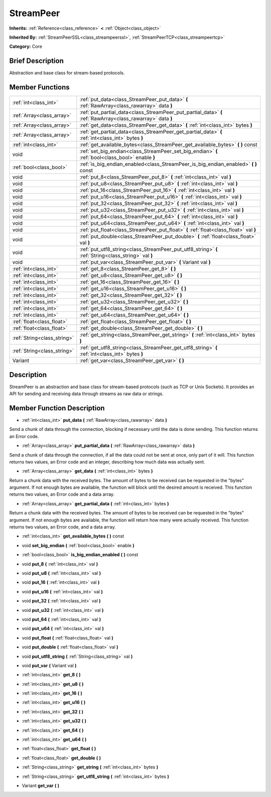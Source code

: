 .. Generated automatically by doc/tools/makerst.py in Godot's source tree.
.. DO NOT EDIT THIS FILE, but the doc/base/classes.xml source instead.

.. _class_StreamPeer:

StreamPeer
==========

**Inherits:** :ref:`Reference<class_reference>` **<** :ref:`Object<class_object>`

**Inherited By:** :ref:`StreamPeerSSL<class_streampeerssl>`, :ref:`StreamPeerTCP<class_streampeertcp>`

**Category:** Core

Brief Description
-----------------

Abstraction and base class for stream-based protocols.

Member Functions
----------------

+------------------------------+---------------------------------------------------------------------------------------------------------------+
| :ref:`int<class_int>`        | :ref:`put_data<class_StreamPeer_put_data>`  **(** :ref:`RawArray<class_rawarray>` data  **)**                 |
+------------------------------+---------------------------------------------------------------------------------------------------------------+
| :ref:`Array<class_array>`    | :ref:`put_partial_data<class_StreamPeer_put_partial_data>`  **(** :ref:`RawArray<class_rawarray>` data  **)** |
+------------------------------+---------------------------------------------------------------------------------------------------------------+
| :ref:`Array<class_array>`    | :ref:`get_data<class_StreamPeer_get_data>`  **(** :ref:`int<class_int>` bytes  **)**                          |
+------------------------------+---------------------------------------------------------------------------------------------------------------+
| :ref:`Array<class_array>`    | :ref:`get_partial_data<class_StreamPeer_get_partial_data>`  **(** :ref:`int<class_int>` bytes  **)**          |
+------------------------------+---------------------------------------------------------------------------------------------------------------+
| :ref:`int<class_int>`        | :ref:`get_available_bytes<class_StreamPeer_get_available_bytes>`  **(** **)** const                           |
+------------------------------+---------------------------------------------------------------------------------------------------------------+
| void                         | :ref:`set_big_endian<class_StreamPeer_set_big_endian>`  **(** :ref:`bool<class_bool>` enable  **)**           |
+------------------------------+---------------------------------------------------------------------------------------------------------------+
| :ref:`bool<class_bool>`      | :ref:`is_big_endian_enabled<class_StreamPeer_is_big_endian_enabled>`  **(** **)** const                       |
+------------------------------+---------------------------------------------------------------------------------------------------------------+
| void                         | :ref:`put_8<class_StreamPeer_put_8>`  **(** :ref:`int<class_int>` val  **)**                                  |
+------------------------------+---------------------------------------------------------------------------------------------------------------+
| void                         | :ref:`put_u8<class_StreamPeer_put_u8>`  **(** :ref:`int<class_int>` val  **)**                                |
+------------------------------+---------------------------------------------------------------------------------------------------------------+
| void                         | :ref:`put_16<class_StreamPeer_put_16>`  **(** :ref:`int<class_int>` val  **)**                                |
+------------------------------+---------------------------------------------------------------------------------------------------------------+
| void                         | :ref:`put_u16<class_StreamPeer_put_u16>`  **(** :ref:`int<class_int>` val  **)**                              |
+------------------------------+---------------------------------------------------------------------------------------------------------------+
| void                         | :ref:`put_32<class_StreamPeer_put_32>`  **(** :ref:`int<class_int>` val  **)**                                |
+------------------------------+---------------------------------------------------------------------------------------------------------------+
| void                         | :ref:`put_u32<class_StreamPeer_put_u32>`  **(** :ref:`int<class_int>` val  **)**                              |
+------------------------------+---------------------------------------------------------------------------------------------------------------+
| void                         | :ref:`put_64<class_StreamPeer_put_64>`  **(** :ref:`int<class_int>` val  **)**                                |
+------------------------------+---------------------------------------------------------------------------------------------------------------+
| void                         | :ref:`put_u64<class_StreamPeer_put_u64>`  **(** :ref:`int<class_int>` val  **)**                              |
+------------------------------+---------------------------------------------------------------------------------------------------------------+
| void                         | :ref:`put_float<class_StreamPeer_put_float>`  **(** :ref:`float<class_float>` val  **)**                      |
+------------------------------+---------------------------------------------------------------------------------------------------------------+
| void                         | :ref:`put_double<class_StreamPeer_put_double>`  **(** :ref:`float<class_float>` val  **)**                    |
+------------------------------+---------------------------------------------------------------------------------------------------------------+
| void                         | :ref:`put_utf8_string<class_StreamPeer_put_utf8_string>`  **(** :ref:`String<class_string>` val  **)**        |
+------------------------------+---------------------------------------------------------------------------------------------------------------+
| void                         | :ref:`put_var<class_StreamPeer_put_var>`  **(** Variant val  **)**                                            |
+------------------------------+---------------------------------------------------------------------------------------------------------------+
| :ref:`int<class_int>`        | :ref:`get_8<class_StreamPeer_get_8>`  **(** **)**                                                             |
+------------------------------+---------------------------------------------------------------------------------------------------------------+
| :ref:`int<class_int>`        | :ref:`get_u8<class_StreamPeer_get_u8>`  **(** **)**                                                           |
+------------------------------+---------------------------------------------------------------------------------------------------------------+
| :ref:`int<class_int>`        | :ref:`get_16<class_StreamPeer_get_16>`  **(** **)**                                                           |
+------------------------------+---------------------------------------------------------------------------------------------------------------+
| :ref:`int<class_int>`        | :ref:`get_u16<class_StreamPeer_get_u16>`  **(** **)**                                                         |
+------------------------------+---------------------------------------------------------------------------------------------------------------+
| :ref:`int<class_int>`        | :ref:`get_32<class_StreamPeer_get_32>`  **(** **)**                                                           |
+------------------------------+---------------------------------------------------------------------------------------------------------------+
| :ref:`int<class_int>`        | :ref:`get_u32<class_StreamPeer_get_u32>`  **(** **)**                                                         |
+------------------------------+---------------------------------------------------------------------------------------------------------------+
| :ref:`int<class_int>`        | :ref:`get_64<class_StreamPeer_get_64>`  **(** **)**                                                           |
+------------------------------+---------------------------------------------------------------------------------------------------------------+
| :ref:`int<class_int>`        | :ref:`get_u64<class_StreamPeer_get_u64>`  **(** **)**                                                         |
+------------------------------+---------------------------------------------------------------------------------------------------------------+
| :ref:`float<class_float>`    | :ref:`get_float<class_StreamPeer_get_float>`  **(** **)**                                                     |
+------------------------------+---------------------------------------------------------------------------------------------------------------+
| :ref:`float<class_float>`    | :ref:`get_double<class_StreamPeer_get_double>`  **(** **)**                                                   |
+------------------------------+---------------------------------------------------------------------------------------------------------------+
| :ref:`String<class_string>`  | :ref:`get_string<class_StreamPeer_get_string>`  **(** :ref:`int<class_int>` bytes  **)**                      |
+------------------------------+---------------------------------------------------------------------------------------------------------------+
| :ref:`String<class_string>`  | :ref:`get_utf8_string<class_StreamPeer_get_utf8_string>`  **(** :ref:`int<class_int>` bytes  **)**            |
+------------------------------+---------------------------------------------------------------------------------------------------------------+
| Variant                      | :ref:`get_var<class_StreamPeer_get_var>`  **(** **)**                                                         |
+------------------------------+---------------------------------------------------------------------------------------------------------------+

Description
-----------

StreamPeer is an abstraction and base class for stream-based protocols (such as TCP or Unix Sockets). It provides an API for sending and receiving data through streams as raw data or strings.

Member Function Description
---------------------------

.. _class_StreamPeer_put_data:

- :ref:`int<class_int>`  **put_data**  **(** :ref:`RawArray<class_rawarray>` data  **)**

Send a chunk of data through the connection, blocking if necessary until the data is done sending. This function returns an Error code.

.. _class_StreamPeer_put_partial_data:

- :ref:`Array<class_array>`  **put_partial_data**  **(** :ref:`RawArray<class_rawarray>` data  **)**

Send a chunk of data through the connection, if all the data could not be sent at once, only part of it will. This function returns two values, an Error code and an integer, describing how much data was actually sent.

.. _class_StreamPeer_get_data:

- :ref:`Array<class_array>`  **get_data**  **(** :ref:`int<class_int>` bytes  **)**

Return a chunk data with the received bytes. The amount of bytes to be received can be requested in the "bytes" argument. If not enough bytes are available, the function will block until the desired amount is received. This function returns two values, an Error code and a data array.

.. _class_StreamPeer_get_partial_data:

- :ref:`Array<class_array>`  **get_partial_data**  **(** :ref:`int<class_int>` bytes  **)**

Return a chunk data with the received bytes. The amount of bytes to be received can be requested in the "bytes" argument. If not enough bytes are available, the function will return how many were actually received. This function returns two values, an Error code, and a data array.

.. _class_StreamPeer_get_available_bytes:

- :ref:`int<class_int>`  **get_available_bytes**  **(** **)** const

.. _class_StreamPeer_set_big_endian:

- void  **set_big_endian**  **(** :ref:`bool<class_bool>` enable  **)**

.. _class_StreamPeer_is_big_endian_enabled:

- :ref:`bool<class_bool>`  **is_big_endian_enabled**  **(** **)** const

.. _class_StreamPeer_put_8:

- void  **put_8**  **(** :ref:`int<class_int>` val  **)**

.. _class_StreamPeer_put_u8:

- void  **put_u8**  **(** :ref:`int<class_int>` val  **)**

.. _class_StreamPeer_put_16:

- void  **put_16**  **(** :ref:`int<class_int>` val  **)**

.. _class_StreamPeer_put_u16:

- void  **put_u16**  **(** :ref:`int<class_int>` val  **)**

.. _class_StreamPeer_put_32:

- void  **put_32**  **(** :ref:`int<class_int>` val  **)**

.. _class_StreamPeer_put_u32:

- void  **put_u32**  **(** :ref:`int<class_int>` val  **)**

.. _class_StreamPeer_put_64:

- void  **put_64**  **(** :ref:`int<class_int>` val  **)**

.. _class_StreamPeer_put_u64:

- void  **put_u64**  **(** :ref:`int<class_int>` val  **)**

.. _class_StreamPeer_put_float:

- void  **put_float**  **(** :ref:`float<class_float>` val  **)**

.. _class_StreamPeer_put_double:

- void  **put_double**  **(** :ref:`float<class_float>` val  **)**

.. _class_StreamPeer_put_utf8_string:

- void  **put_utf8_string**  **(** :ref:`String<class_string>` val  **)**

.. _class_StreamPeer_put_var:

- void  **put_var**  **(** Variant val  **)**

.. _class_StreamPeer_get_8:

- :ref:`int<class_int>`  **get_8**  **(** **)**

.. _class_StreamPeer_get_u8:

- :ref:`int<class_int>`  **get_u8**  **(** **)**

.. _class_StreamPeer_get_16:

- :ref:`int<class_int>`  **get_16**  **(** **)**

.. _class_StreamPeer_get_u16:

- :ref:`int<class_int>`  **get_u16**  **(** **)**

.. _class_StreamPeer_get_32:

- :ref:`int<class_int>`  **get_32**  **(** **)**

.. _class_StreamPeer_get_u32:

- :ref:`int<class_int>`  **get_u32**  **(** **)**

.. _class_StreamPeer_get_64:

- :ref:`int<class_int>`  **get_64**  **(** **)**

.. _class_StreamPeer_get_u64:

- :ref:`int<class_int>`  **get_u64**  **(** **)**

.. _class_StreamPeer_get_float:

- :ref:`float<class_float>`  **get_float**  **(** **)**

.. _class_StreamPeer_get_double:

- :ref:`float<class_float>`  **get_double**  **(** **)**

.. _class_StreamPeer_get_string:

- :ref:`String<class_string>`  **get_string**  **(** :ref:`int<class_int>` bytes  **)**

.. _class_StreamPeer_get_utf8_string:

- :ref:`String<class_string>`  **get_utf8_string**  **(** :ref:`int<class_int>` bytes  **)**

.. _class_StreamPeer_get_var:

- Variant  **get_var**  **(** **)**


